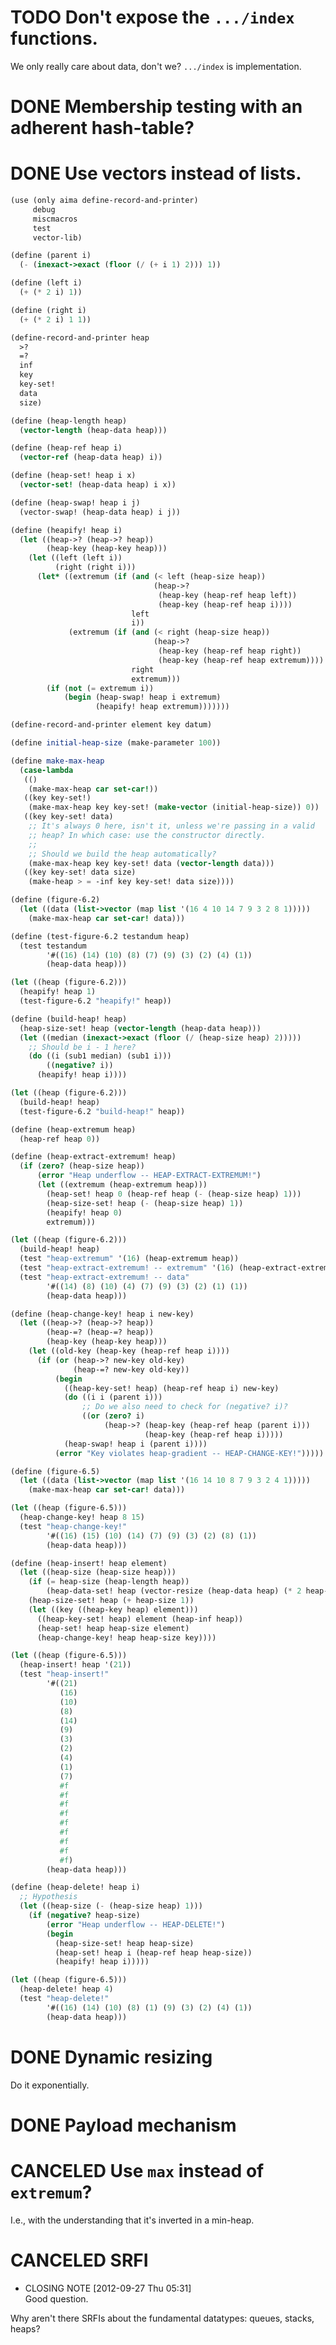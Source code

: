 * TODO Don't expose the =.../index= functions.
  We only really care about data, don't we? =.../index= is
  implementation.
* DONE Membership testing with an adherent hash-table?
  CLOSED: [2012-09-27 Thu 05:31]
* DONE Use vectors instead of lists.
  CLOSED: [2012-09-27 Thu 05:31]
  #+BEGIN_SRC scheme
    (use (only aima define-record-and-printer)
         debug
         miscmacros
         test
         vector-lib)
    
    (define (parent i)
      (- (inexact->exact (floor (/ (+ i 1) 2))) 1))
    
    (define (left i)
      (+ (* 2 i) 1))
    
    (define (right i)
      (+ (* 2 i) 1 1))
    
    (define-record-and-printer heap
      >?
      =?
      inf
      key
      key-set!
      data
      size)
    
    (define (heap-length heap)
      (vector-length (heap-data heap)))
    
    (define (heap-ref heap i)
      (vector-ref (heap-data heap) i))
    
    (define (heap-set! heap i x)
      (vector-set! (heap-data heap) i x))
    
    (define (heap-swap! heap i j)
      (vector-swap! (heap-data heap) i j))
    
    (define (heapify! heap i)
      (let ((heap->? (heap->? heap))
            (heap-key (heap-key heap)))
        (let ((left (left i))
              (right (right i)))
          (let* ((extremum (if (and (< left (heap-size heap))
                                    (heap->?
                                     (heap-key (heap-ref heap left))
                                     (heap-key (heap-ref heap i))))
                               left
                               i))
                 (extremum (if (and (< right (heap-size heap))
                                    (heap->?
                                     (heap-key (heap-ref heap right))
                                     (heap-key (heap-ref heap extremum))))
                               right
                               extremum)))
            (if (not (= extremum i))
                (begin (heap-swap! heap i extremum)
                       (heapify! heap extremum)))))))
    
    (define-record-and-printer element key datum)
    
    (define initial-heap-size (make-parameter 100))
    
    (define make-max-heap
      (case-lambda
       (()
        (make-max-heap car set-car!))
       ((key key-set!)
        (make-max-heap key key-set! (make-vector (initial-heap-size)) 0))
       ((key key-set! data)
        ;; It's always 0 here, isn't it, unless we're passing in a valid
        ;; heap? In which case: use the constructor directly.
        ;;
        ;; Should we build the heap automatically?
        (make-max-heap key key-set! data (vector-length data)))
       ((key key-set! data size)
        (make-heap > = -inf key key-set! data size))))
    
    (define (figure-6.2)
      (let ((data (list->vector (map list '(16 4 10 14 7 9 3 2 8 1)))))
        (make-max-heap car set-car! data)))
    
    (define (test-figure-6.2 testandum heap)
      (test testandum
            '#((16) (14) (10) (8) (7) (9) (3) (2) (4) (1))
            (heap-data heap)))
    
    (let ((heap (figure-6.2)))
      (heapify! heap 1)
      (test-figure-6.2 "heapify!" heap))
    
    (define (build-heap! heap)
      (heap-size-set! heap (vector-length (heap-data heap)))
      (let ((median (inexact->exact (floor (/ (heap-size heap) 2)))))
        ;; Should be i - 1 here?
        (do ((i (sub1 median) (sub1 i)))
            ((negative? i))
          (heapify! heap i))))
    
    (let ((heap (figure-6.2)))
      (build-heap! heap)
      (test-figure-6.2 "build-heap!" heap))
    
    (define (heap-extremum heap)
      (heap-ref heap 0))
    
    (define (heap-extract-extremum! heap)
      (if (zero? (heap-size heap))
          (error "Heap underflow -- HEAP-EXTRACT-EXTREMUM!")
          (let ((extremum (heap-extremum heap)))
            (heap-set! heap 0 (heap-ref heap (- (heap-size heap) 1)))
            (heap-size-set! heap (- (heap-size heap) 1))
            (heapify! heap 0)
            extremum)))
    
    (let ((heap (figure-6.2)))
      (build-heap! heap)
      (test "heap-extremum" '(16) (heap-extremum heap))
      (test "heap-extract-extremum! -- extremum" '(16) (heap-extract-extremum! heap))
      (test "heap-extract-extremum! -- data"
            '#((14) (8) (10) (4) (7) (9) (3) (2) (1) (1))
            (heap-data heap)))
    
    (define (heap-change-key! heap i new-key)
      (let ((heap->? (heap->? heap))
            (heap-=? (heap-=? heap))
            (heap-key (heap-key heap)))
        (let ((old-key (heap-key (heap-ref heap i))))
          (if (or (heap->? new-key old-key)
                  (heap-=? new-key old-key))
              (begin
                ((heap-key-set! heap) (heap-ref heap i) new-key)
                (do ((i i (parent i)))
                    ;; Do we also need to check for (negative? i)?
                    ((or (zero? i)
                         (heap->? (heap-key (heap-ref heap (parent i)))
                                  (heap-key (heap-ref heap i)))))
                (heap-swap! heap i (parent i))))
              (error "Key violates heap-gradient -- HEAP-CHANGE-KEY!")))))
    
    (define (figure-6.5)
      (let ((data (list->vector (map list '(16 14 10 8 7 9 3 2 4 1)))))
        (make-max-heap car set-car! data)))
    
    (let ((heap (figure-6.5)))
      (heap-change-key! heap 8 15)
      (test "heap-change-key!"
            '#((16) (15) (10) (14) (7) (9) (3) (2) (8) (1))
            (heap-data heap)))
    
    (define (heap-insert! heap element)
      (let ((heap-size (heap-size heap)))
        (if (= heap-size (heap-length heap))
            (heap-data-set! heap (vector-resize (heap-data heap) (* 2 heap-size))))
        (heap-size-set! heap (+ heap-size 1))
        (let ((key ((heap-key heap) element)))
          ((heap-key-set! heap) element (heap-inf heap))
          (heap-set! heap heap-size element)
          (heap-change-key! heap heap-size key))))
    
    (let ((heap (figure-6.5)))
      (heap-insert! heap '(21))
      (test "heap-insert!"
            '#((21)
               (16)
               (10)
               (8)
               (14)
               (9)
               (3)
               (2)
               (4)
               (1)
               (7)
               #f
               #f
               #f
               #f
               #f
               #f
               #f
               #f
               #f)
            (heap-data heap)))
    
    (define (heap-delete! heap i)
      ;; Hypothesis
      (let ((heap-size (- (heap-size heap) 1)))
        (if (negative? heap-size)
            (error "Heap underflow -- HEAP-DELETE!")
            (begin
              (heap-size-set! heap heap-size)
              (heap-set! heap i (heap-ref heap heap-size))
              (heapify! heap i)))))
    
    (let ((heap (figure-6.5)))
      (heap-delete! heap 4)
      (test "heap-delete!"
            '#((16) (14) (10) (8) (1) (9) (3) (2) (4) (1))
            (heap-data heap)))
  #+END_SRC
* DONE Dynamic resizing
  CLOSED: [2012-09-27 Thu 05:31]
  Do it exponentially.
* DONE Payload mechanism
  CLOSED: [2012-09-26 Wed 01:33]
* CANCELED Use =max= instead of =extremum=?
  CLOSED: [2012-09-27 Thu 05:31]
  I.e., with the understanding that it's inverted in a min-heap.
* CANCELED SRFI
  CLOSED: [2012-09-27 Thu 05:31]
  - CLOSING NOTE [2012-09-27 Thu 05:31] \\
    Good question.
  Why aren't there SRFIs about the fundamental datatypes: queues,
  stacks, heaps?
